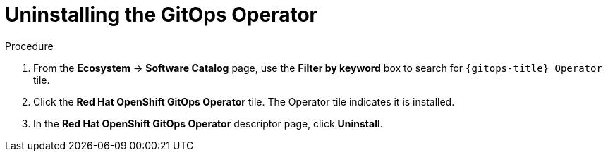// Module included in the following assemblies:
//
// */gitops/uninstalling-openshift-gitops.adoc

:_mod-docs-content-type: PROCEDURE
[id='go-uninstalling-gitops-operator_{context}']
= Uninstalling the GitOps Operator


.Procedure
. From the *Ecosystem* -> *Software Catalog* page, use the *Filter by keyword* box to search for `{gitops-title} Operator` tile.

. Click the *Red Hat OpenShift GitOps Operator* tile. The Operator tile indicates it is installed.

. In the *Red Hat OpenShift GitOps Operator* descriptor page, click *Uninstall*.
